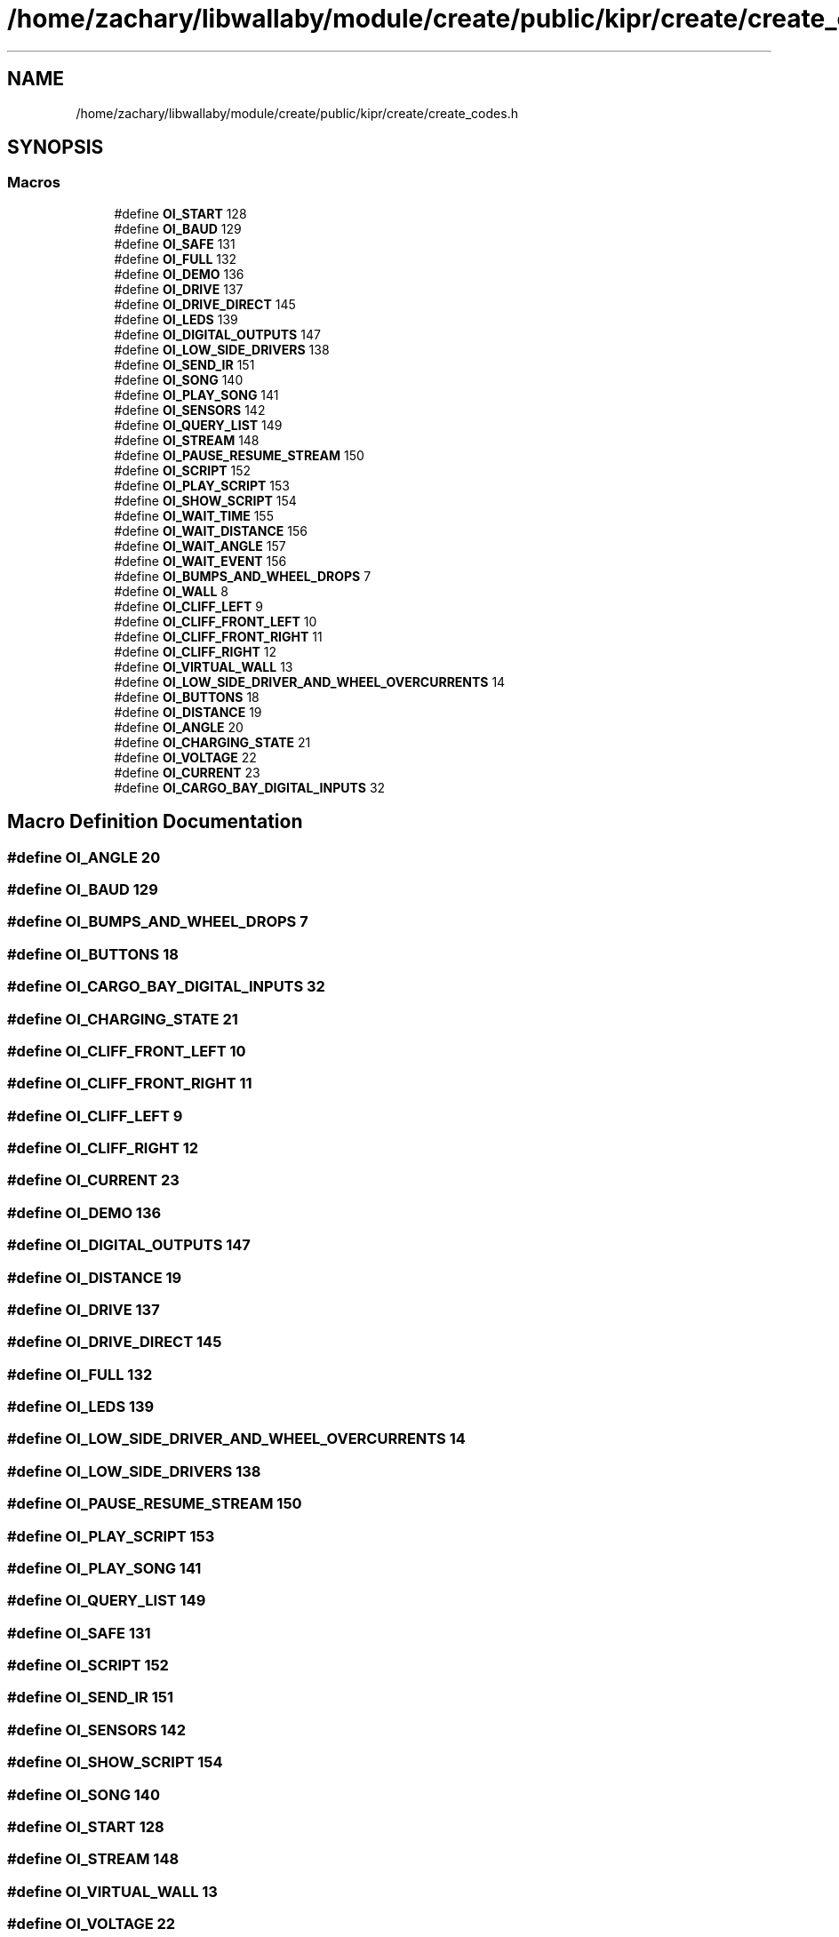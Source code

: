 .TH "/home/zachary/libwallaby/module/create/public/kipr/create/create_codes.h" 3 "Mon Sep 12 2022" "Version 1.0.0" "libkipr" \" -*- nroff -*-
.ad l
.nh
.SH NAME
/home/zachary/libwallaby/module/create/public/kipr/create/create_codes.h
.SH SYNOPSIS
.br
.PP
.SS "Macros"

.in +1c
.ti -1c
.RI "#define \fBOI_START\fP   128"
.br
.ti -1c
.RI "#define \fBOI_BAUD\fP   129"
.br
.ti -1c
.RI "#define \fBOI_SAFE\fP   131"
.br
.ti -1c
.RI "#define \fBOI_FULL\fP   132"
.br
.ti -1c
.RI "#define \fBOI_DEMO\fP   136"
.br
.ti -1c
.RI "#define \fBOI_DRIVE\fP   137"
.br
.ti -1c
.RI "#define \fBOI_DRIVE_DIRECT\fP   145"
.br
.ti -1c
.RI "#define \fBOI_LEDS\fP   139"
.br
.ti -1c
.RI "#define \fBOI_DIGITAL_OUTPUTS\fP   147"
.br
.ti -1c
.RI "#define \fBOI_LOW_SIDE_DRIVERS\fP   138"
.br
.ti -1c
.RI "#define \fBOI_SEND_IR\fP   151"
.br
.ti -1c
.RI "#define \fBOI_SONG\fP   140"
.br
.ti -1c
.RI "#define \fBOI_PLAY_SONG\fP   141"
.br
.ti -1c
.RI "#define \fBOI_SENSORS\fP   142"
.br
.ti -1c
.RI "#define \fBOI_QUERY_LIST\fP   149"
.br
.ti -1c
.RI "#define \fBOI_STREAM\fP   148"
.br
.ti -1c
.RI "#define \fBOI_PAUSE_RESUME_STREAM\fP   150"
.br
.ti -1c
.RI "#define \fBOI_SCRIPT\fP   152"
.br
.ti -1c
.RI "#define \fBOI_PLAY_SCRIPT\fP   153"
.br
.ti -1c
.RI "#define \fBOI_SHOW_SCRIPT\fP   154"
.br
.ti -1c
.RI "#define \fBOI_WAIT_TIME\fP   155"
.br
.ti -1c
.RI "#define \fBOI_WAIT_DISTANCE\fP   156"
.br
.ti -1c
.RI "#define \fBOI_WAIT_ANGLE\fP   157"
.br
.ti -1c
.RI "#define \fBOI_WAIT_EVENT\fP   156"
.br
.ti -1c
.RI "#define \fBOI_BUMPS_AND_WHEEL_DROPS\fP   7"
.br
.ti -1c
.RI "#define \fBOI_WALL\fP   8"
.br
.ti -1c
.RI "#define \fBOI_CLIFF_LEFT\fP   9"
.br
.ti -1c
.RI "#define \fBOI_CLIFF_FRONT_LEFT\fP   10"
.br
.ti -1c
.RI "#define \fBOI_CLIFF_FRONT_RIGHT\fP   11"
.br
.ti -1c
.RI "#define \fBOI_CLIFF_RIGHT\fP   12"
.br
.ti -1c
.RI "#define \fBOI_VIRTUAL_WALL\fP   13"
.br
.ti -1c
.RI "#define \fBOI_LOW_SIDE_DRIVER_AND_WHEEL_OVERCURRENTS\fP   14"
.br
.ti -1c
.RI "#define \fBOI_BUTTONS\fP   18"
.br
.ti -1c
.RI "#define \fBOI_DISTANCE\fP   19"
.br
.ti -1c
.RI "#define \fBOI_ANGLE\fP   20"
.br
.ti -1c
.RI "#define \fBOI_CHARGING_STATE\fP   21"
.br
.ti -1c
.RI "#define \fBOI_VOLTAGE\fP   22"
.br
.ti -1c
.RI "#define \fBOI_CURRENT\fP   23"
.br
.ti -1c
.RI "#define \fBOI_CARGO_BAY_DIGITAL_INPUTS\fP   32"
.br
.in -1c
.SH "Macro Definition Documentation"
.PP 
.SS "#define OI_ANGLE   20"

.SS "#define OI_BAUD   129"

.SS "#define OI_BUMPS_AND_WHEEL_DROPS   7"

.SS "#define OI_BUTTONS   18"

.SS "#define OI_CARGO_BAY_DIGITAL_INPUTS   32"

.SS "#define OI_CHARGING_STATE   21"

.SS "#define OI_CLIFF_FRONT_LEFT   10"

.SS "#define OI_CLIFF_FRONT_RIGHT   11"

.SS "#define OI_CLIFF_LEFT   9"

.SS "#define OI_CLIFF_RIGHT   12"

.SS "#define OI_CURRENT   23"

.SS "#define OI_DEMO   136"

.SS "#define OI_DIGITAL_OUTPUTS   147"

.SS "#define OI_DISTANCE   19"

.SS "#define OI_DRIVE   137"

.SS "#define OI_DRIVE_DIRECT   145"

.SS "#define OI_FULL   132"

.SS "#define OI_LEDS   139"

.SS "#define OI_LOW_SIDE_DRIVER_AND_WHEEL_OVERCURRENTS   14"

.SS "#define OI_LOW_SIDE_DRIVERS   138"

.SS "#define OI_PAUSE_RESUME_STREAM   150"

.SS "#define OI_PLAY_SCRIPT   153"

.SS "#define OI_PLAY_SONG   141"

.SS "#define OI_QUERY_LIST   149"

.SS "#define OI_SAFE   131"

.SS "#define OI_SCRIPT   152"

.SS "#define OI_SEND_IR   151"

.SS "#define OI_SENSORS   142"

.SS "#define OI_SHOW_SCRIPT   154"

.SS "#define OI_SONG   140"

.SS "#define OI_START   128"

.SS "#define OI_STREAM   148"

.SS "#define OI_VIRTUAL_WALL   13"

.SS "#define OI_VOLTAGE   22"

.SS "#define OI_WAIT_ANGLE   157"

.SS "#define OI_WAIT_DISTANCE   156"

.SS "#define OI_WAIT_EVENT   156"

.SS "#define OI_WAIT_TIME   155"

.SS "#define OI_WALL   8"

.SH "Author"
.PP 
Generated automatically by Doxygen for libkipr from the source code\&.
